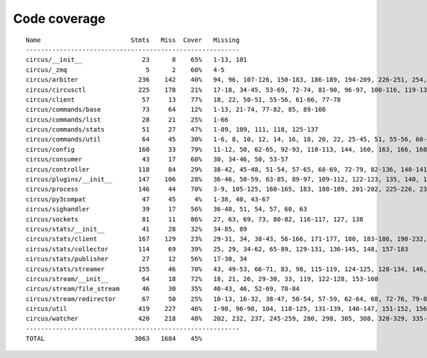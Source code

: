 
Code coverage
=============


::

    Name                        Stmts   Miss  Cover   Missing
    ---------------------------------------------------------
    circus/__init__                23      8    65%   1-13, 101
    circus/_zmq                     5      2    60%   4-5
    circus/arbiter                236    142    40%   94, 96, 107-126, 150-183, 186-189, 194-209, 226-251, 254, 257-263, 267-292, 295-313, 322-336, 340, 344, 351, 363-373, 382-389, 392-394, 397-405, 408-409, 422
    circus/circusctl              225    178    21%   17-18, 34-45, 53-69, 72-74, 81-90, 96-97, 100-116, 119-136, 141-144, 147-150, 154-176, 185-191, 194, 198-204, 208-219, 222, 225, 248-267, 270-298, 302-368, 373-384, 388
    circus/client                  57     13    77%   18, 22, 50-51, 55-56, 61-66, 77-78
    circus/commands/base           73     64    12%   1-13, 21-74, 77-82, 85, 89-108
    circus/commands/list           28     21    25%   1-66
    circus/commands/stats          51     27    47%   1-89, 109, 111, 118, 125-137
    circus/commands/util           64     45    30%   1-6, 8, 10, 12, 14, 16, 18, 20, 22, 25-45, 51, 55-56, 60-61, 68-69, 72-77, 80-83
    circus/config                 160     33    79%   11-12, 50, 62-65, 92-93, 110-113, 144, 160, 163, 166, 168, 174, 177, 180, 186-187, 189-190, 192, 194, 197, 200, 203, 209, 216, 223-228
    circus/consumer                43     17    60%   30, 34-46, 50, 53-57
    circus/controller             118     84    29%   38-42, 45-48, 51-54, 57-65, 68-69, 72-79, 82-136, 140-141, 144-145, 148-164
    circus/plugins/__init__       147    106    28%   36-46, 50-59, 63-85, 89-97, 109-112, 122-123, 135, 140, 145, 153-164, 180, 184, 190-258, 262
    circus/process                146     44    70%   3-9, 105-125, 160-165, 183, 188-189, 201-202, 225-226, 232, 238, 244, 250-253, 258-263, 282, 292, 297, 306
    circus/py3compat               47     45     4%   1-38, 40, 43-67
    circus/sighandler              39     17    56%   36-48, 51, 54, 57, 60, 63
    circus/sockets                 81     11    86%   27, 63, 69, 73, 80-82, 116-117, 127, 138
    circus/stats/__init__          41     28    32%   34-85, 89
    circus/stats/client           167    129    23%   29-31, 34, 38-43, 56-166, 171-177, 180, 183-186, 190-232, 236
    circus/stats/collector        114     69    39%   25, 29, 34-62, 65-89, 129-131, 136-145, 148, 157-183
    circus/stats/publisher         27     12    56%   17-30, 34
    circus/stats/streamer         155     46    70%   43, 49-53, 66-71, 83, 98, 115-119, 124-125, 128-134, 146, 160-170, 183-199
    circus/stream/__init__         64     18    72%   18, 21, 26, 29-30, 33, 119, 122-128, 153-160
    circus/stream/file_stream      46     30    35%   40-43, 46, 52-69, 78-84
    circus/stream/redirector       67     50    25%   10-13, 16-32, 38-47, 50-54, 57-59, 62-64, 68, 72-76, 79-82
    circus/util                   419    227    46%   1-90, 96-98, 104, 118-125, 131-139, 146-147, 151-152, 156-157, 165-166, 172-173, 177-178, 183-188, 192-193, 197-198, 202-203, 209-210, 215, 217, 227, 236, 249, 257, 272, 280, 288, 292, 294, 298-307, 313-323, 329-351, 371, 381-386, 404, 407, 415, 423, 429-435, 478-498, 510, 513, 516-518, 528, 537, 542-543, 553-555, 559, 563-571, 574, 585, 589-651
    circus/watcher                420    218    48%   202, 232, 237, 245-259, 280, 298, 305, 308, 328-329, 335-353, 360-361, 371, 375-381, 389-394, 400, 411-412, 420, 430, 447, 452, 459-460, 463-464, 471, 477-502, 510-514, 518-522, 525-530, 536-541, 547-548, 552-554, 558-559, 563, 577-578, 589-590, 595, 611, 619-631, 639-669, 675-680, 686-701, 705-710, 714-717, 729-773, 777-783, 787-793
    ---------------------------------------------------------
    TOTAL                        3063   1684    45%   


